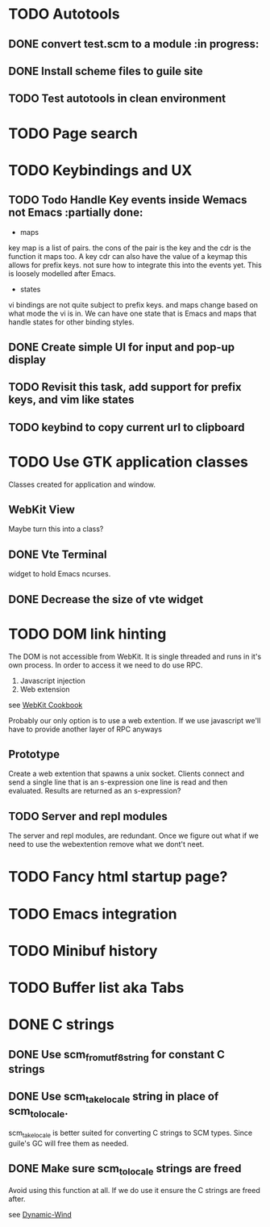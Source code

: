 * TODO Autotools
** DONE convert test.scm to a module                           :in progress:
** DONE Install scheme files to guile site
** TODO Test autotools in clean environment
* TODO Page search
* TODO Keybindings and UX
** TODO Todo Handle Key events inside Wemacs not Emacs   :partially done:

- maps
key map is a list of pairs. the cons of the pair is the key and the
cdr is the function it maps too. A key cdr can also have the value of
a keymap this allows for prefix keys. not sure how to integrate this
into the events yet. This is loosely modelled after Emacs.

- states
vi bindings are not quite subject to prefix keys. and maps change
based on what mode the vi is in. We can have one state that is Emacs
and maps that handle states for other binding styles.

** DONE Create simple UI for input and pop-up display
** TODO Revisit this task, add support for prefix keys, and vim like states
** TODO keybind to copy current url to clipboard
* TODO Use GTK application classes

Classes created for application and window.

** WebKit View

Maybe turn this into a class?

** DONE Vte Terminal

widget to hold Emacs ncurses.

** DONE Decrease the size of vte widget
* TODO DOM link hinting

The DOM is not accessible from WebKit. It is single threaded and runs in it's own
process. In order to access it we need to do use RPC.

1. Javascript injection
2. Web extension

see [[https://wiki.gnome.org/Projects/WebKitGtk/ProgrammingGuide/Cookbook#Dealing_with_DOM_Tree][WebKit Cookbook]]

Probably our only option is to use a web extention. If we use
javascript we'll have to provide another layer of RPC anyways

** Prototype

Create a web extention that spawns a unix socket. Clients connect and
send a single line that is an s-expression one line is read and then
evaluated. Results are returned as an s-expression?
** TODO Server and repl modules

The server and repl modules, are redundant. Once we figure out what if
we need to use the webextention remove what we dont't neet.
* TODO Fancy html startup page?
* TODO Emacs integration
* TODO Minibuf history
* TODO Buffer list aka Tabs
* DONE C strings
** DONE Use scm_from_utf8_string for constant C strings
** DONE Use scm_take_locale string in place of scm_to_locale.

scm_take_locale is better suited for converting C strings to SCM
types. Since guile's GC will free them as needed.

** DONE Make sure scm_to_locale strings are freed

Avoid using this function at all. If we do use it ensure the C strings
are freed after.

see [[https:https://www.gnu.org/software/guile/manual/html_node/Dynamic-Wind.html#Dynamic-Wind][Dynamic-Wind]]

